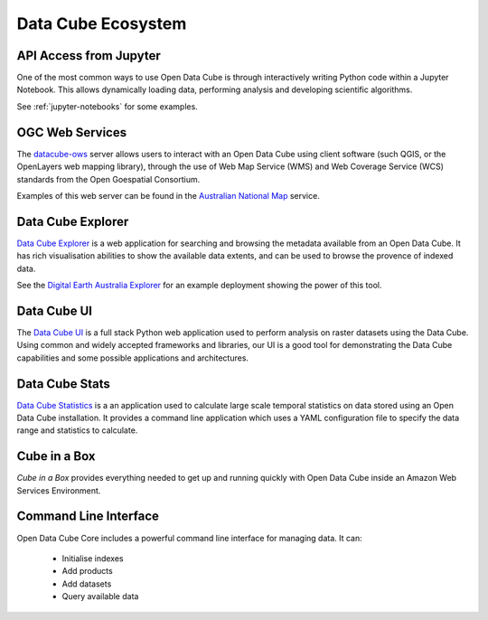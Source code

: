 
.. _datacube-ecosystem:

Data Cube Ecosystem
===================

API Access from Jupyter
-----------------------
One of the most common ways to use Open Data Cube is through interactively
writing Python code within a Jupyter Notebook. This allows dynamically loading
data, performing analysis and developing scientific algorithms.

See :ref:`jupyter-notebooks` for some examples.


OGC Web Services
----------------

The datacube-ows_ server allows users to interact with
an Open Data Cube using client software (such QGIS, or the OpenLayers web mapping library), 
through the use of Web Map Service (WMS) and Web Coverage Service (WCS) standards from the Open Goespatial Consortium.


.. _datacube-ows: https://github.com/opendatacube/datacube-ows

Examples of this web server can be found in the `Australian National Map`_ service.

.. _`Australian National Map`: https://nationalmap.gov.au/#share=s-jfEZEOkxRXgNsAsHEC6xBddeS1b


Data Cube Explorer
------------------

`Data Cube Explorer`_ is a web application for searching and browsing the metadata
available from an Open Data Cube. It has rich visualisation abilities to show the
available data extents, and can be used to browse the provence of indexed data.

See the `Digital Earth Australia Explorer`_ for an example deployment showing the power of this tool.

.. _`Data Cube Explorer`: https://github.com/opendatacube/datacube-explorer
.. _`Digital Earth Australia Explorer`: https://explorer.sandbox.dea.ga.gov.au


Data Cube UI
------------

The `Data Cube UI`_ is a full stack Python web application used to perform analysis on raster datasets using the Data
Cube. Using common and widely accepted frameworks and libraries, our UI is a good tool for demonstrating the Data Cube
capabilities and some possible applications and architectures.

.. _`Data Cube UI`: https://github.com/ceos-seo/data_cube_ui


Data Cube Stats
---------------

`Data Cube Statistics`_ is a an application used to calculate large scale temporal statistics on data stored using an Open
Data Cube installation. It provides a command line application which uses a YAML configuration file to specify the
data range and statistics to calculate.

.. _`Data Cube Statistics`: https://github.com/opendatacube/datacube-stats



Cube in a Box
-------------

`Cube in a Box`  provides everything needed to get up and running quickly with Open Data Cube inside
an Amazon Web Services Environment.

.. _`Cube in a Box`: https://github.com/crc-si/cube-in-a-box


Command Line Interface
----------------------

Open Data Cube Core includes a powerful command line interface for managing data. It can:

 * Initialise indexes
 * Add products
 * Add datasets
 * Query available data
